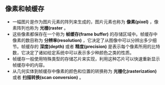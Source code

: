 
** 像素和帧缓存
+ 一幅图片是作为图片元素的阵列来生成的，图片元素也称为 *像素(pixel)* ，像素阵列也称为 *光栅(raster* 。
+ 这些像素都保存在一个称为 *帧缓存(frame buffer)* 的存储区域中。帧缓存中像素的数目称为 *分辨率(resolution)* ，它决定了从图像中可以分辨出多少细节。帧缓存的 *深度(depth)* 或者 *精度(precision)* 是表示每个像素所用的比特数，它决定了诸如给定系统中可以表示多少种颜色之类的性质。
+ 帧缓存一般使用特殊类型的存储芯片来实现，利用这种芯片可以快速重新显示帧缓存中的内容。
+ 从几何实体到帧缓存中像素的颜色和位置的转换称为 *光栅化(rasterization)* 或者 *扫描转换(scan conversion)* 。
